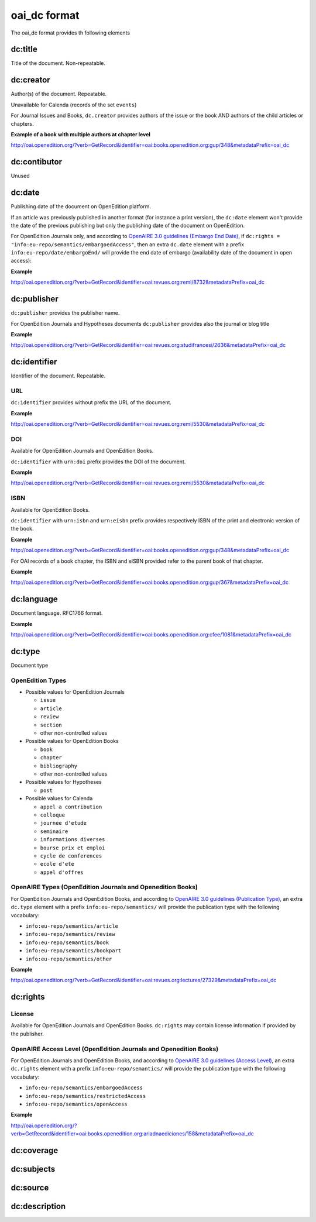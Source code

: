 oai_dc format
===================

The oai_dc format provides th following elements

dc:title
-----------------

Title of the document. Non-repeatable.

dc:creator
-----------------
Author(s) of the document. Repeatable.

Unavailable for Calenda (records of the set ``events``)

For Journal Issues and Books, ``dc.creator`` provides authors of the issue or the book AND authors of the child articles or chapters.

**Example of a book with multiple authors at chapter level**

http://oai.openedition.org/?verb=GetRecord&identifier=oai:books.openedition.org:gup/348&metadataPrefix=oai_dc

dc:contibutor
-----------------
Unused


dc:date
-----------------
Publishing date of the document on OpenEdition platform. 

If an article was previously published in another format (for instance a print version), the ``dc:date`` element won't provide the date of the previous publishing but only the publishing date of the document on OpenEdition.

For OpenEdition Journals only, and according to `OpenAIRE 3.0 guidelines (Embargo End Date) <https://guidelines.openaire.eu/en/latest/literature/field_embargoenddate.html#dc-date-embargo>`_, if ``dc:rights = "info:eu-repo/semantics/embargoedAccess"``, then an extra ``dc.date`` element with a prefix ``info:eu-repo/date/embargoEnd/`` will provide the end date of embargo (availability date of the document in open access):

**Example**

http://oai.openedition.org/?verb=GetRecord&identifier=oai:revues.org:remi/8732&metadataPrefix=oai_dc

.. code-block:: xml
    :linenos:

    <dc:rights>info:eu-repo/semantics/embargoedAccess</dc:rights>
    <dc:date>info:eu-repo/date/embargoEnd/2021-01-01</dc:date>

dc:publisher
-----------------

``dc:publisher`` provides the publisher name.

For OpenEdition Journals and Hypotheses documents ``dc:publisher`` provides also the journal or blog title

**Example**

http://oai.openedition.org/?verb=GetRecord&identifier=oai:revues.org:studifrancesi/2636&metadataPrefix=oai_dc

.. code-block:: xml
    :linenos:
    
    <dc:publisher>Rosenberg &amp; Sellier</dc:publisher>
    <dc:publisher>Studi Francesi</dc:publisher>


dc:identifier
-------------------
Identifier of the document. Repeatable.

URL
^^^^
``dc:identifier`` provides without prefix the URL of the document.

**Example**

http://oai.openedition.org/?verb=GetRecord&identifier=oai:revues.org:remi/5530&metadataPrefix=oai_dc

.. code-block:: xml
    :linenos:

    <dc:identifier>http://journals.openedition.org/remi/5530</dc:identifier>

DOI
^^^^^^^
Available for OpenEdition Journals and OpenEdition Books.

``dc:identifier`` with ``urn:doi`` prefix provides the DOI of the document.

**Example**

http://oai.openedition.org/?verb=GetRecord&identifier=oai:revues.org:remi/5530&metadataPrefix=oai_dc

.. code-block:: xml
    :linenos:

    <dc:identifier>urn:doi:10.4000/remi.5530</dc:identifier>

ISBN
^^^^^^
Available for OpenEdition Books.

``dc:identifier`` with ``urn:isbn`` and ``urn:eisbn`` prefix provides respectively ISBN of the print and electronic version of the book.

**Example**

http://oai.openedition.org/?verb=GetRecord&identifier=oai:books.openedition.org:gup/348&metadataPrefix=oai_dc

.. code-block:: xml
    :linenos:
    
    <dc:identifier>urn:eisbn:9782821875470</dc:identifier>
    <dc:identifier>urn:isbn:9783863951221</dc:identifier>

For OAI records of a book chapter, the ISBN and eISBN provided refer to the parent book of that chapter.

**Example**

http://oai.openedition.org/?verb=GetRecord&identifier=oai:books.openedition.org:gup/367&metadataPrefix=oai_dc

.. code-block:: xml
    :linenos:
    
    <dc:identifier>urn:eisbn:9782821875470</dc:identifier>
    <dc:identifier>urn:isbn:9783863951221</dc:identifier>

dc:language
-----------------
Document language. RFC1766 format. 

**Example**

http://oai.openedition.org/?verb=GetRecord&identifier=oai:books.openedition.org:cfee/1081&metadataPrefix=oai_dc

.. code-block:: xml
    :linenos:
    
    <dc:language>en</dc:language>

dc:type
-----------------
Document type

OpenEdition Types
^^^^^^^^^^^^^^^^^^^^^^

* Possible values for OpenEdition Journals

  * ``issue``
  * ``article``
  * ``review``
  * ``section``
  * other non-controlled values

* Possible values for OpenEdition Books

  * ``book``
  * ``chapter``
  * ``bibliography``
  * other non-controlled values

* Possible values for Hypotheses 

  * ``post``

* Possible values for Calenda 

  * ``appel a contribution``
  * ``colloque``
  * ``journee d'etude``
  * ``seminaire``
  * ``informations diverses``
  * ``bourse prix et emploi``
  * ``cycle de conferences``
  * ``ecole d'ete``
  * ``appel d'offres``

OpenAIRE Types (OpenEdition Journals and Openedition Books)
^^^^^^^^^^^^^^^^^^^^^^^^^^^^^^^^^^^^^^^^^^^^^^^^^^^^^^^^^^^^^^^^

For OpenEdition Journals and OpenEdition Books, and according to `OpenAIRE 3.0 guidelines (Publication Type) <https://guidelines.openaire.eu/en/latest/literature/field_publicationtype.html>`_, an extra ``dc.type`` element with a prefix ``info:eu-repo/semantics/`` will provide the publication type with the following vocabulary:

* ``info:eu-repo/semantics/article``
* ``info:eu-repo/semantics/review``
* ``info:eu-repo/semantics/book``
* ``info:eu-repo/semantics/bookpart``
* ``info:eu-repo/semantics/other``

**Example**

http://oai.openedition.org/?verb=GetRecord&identifier=oai:revues.org:lectures/27329&metadataPrefix=oai_dc

.. code-block:: xml
    :linenos:
    
    <dc:type>review</dc:type>
    <dc:type>info:eu-repo/semantics/review</dc:type>


dc:rights
-----------------

License
^^^^^^^^

Available for OpenEdition Journals and OpenEdition Books. 
``dc:rights`` may contain license information if provided by the publisher.


OpenAIRE Access Level (OpenEdition Journals and Openedition Books)
^^^^^^^^^^^^^^^^^^^^^^^^^^^^^^^^^^^^^^^^^^^^^^^^^^^^^^^^^^^^^^^^

For OpenEdition Journals and OpenEdition Books, and according to `OpenAIRE 3.0 guidelines (Access Level) <https://guidelines.openaire.eu/en/latest/literature/field_accesslevel.html>`_, an extra ``dc.rights`` element with a prefix ``info:eu-repo/semantics/`` will provide the publication type with the following vocabulary:

* ``info:eu-repo/semantics/embargoedAccess``
* ``info:eu-repo/semantics/restrictedAccess``
* ``info:eu-repo/semantics/openAccess``

**Example**

http://oai.openedition.org/?verb=GetRecord&identifier=oai:books.openedition.org:ariadnaediciones/158&metadataPrefix=oai_dc

.. code-block:: xml
    :linenos:
    
    <dc:rights>CC BY-SA 3.0</dc:rights>
    <dc:rights>info:eu-repo/semantics/openAccess</dc:rights>


dc:coverage
-----------------


dc:subjects
-----------------


dc:source
-----------------


dc:description
-----------------


